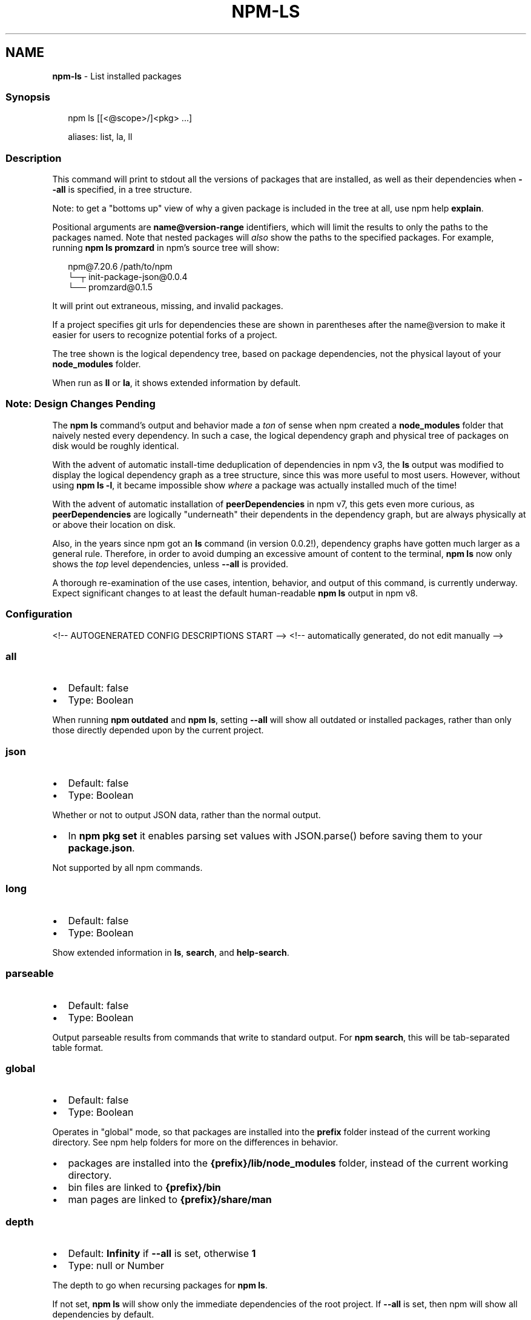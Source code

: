 .TH "NPM\-LS" "1" "August 2021" "" ""
.SH "NAME"
\fBnpm-ls\fR \- List installed packages
.SS Synopsis
.P
.RS 2
.nf
npm ls [[<@scope>/]<pkg> \.\.\.]

aliases: list, la, ll
.fi
.RE
.SS Description
.P
This command will print to stdout all the versions of packages that are
installed, as well as their dependencies when \fB\-\-all\fP is specified, in a
tree structure\.
.P
Note: to get a "bottoms up" view of why a given package is included in the
tree at all, use npm help \fBexplain\fP\|\.
.P
Positional arguments are \fBname@version\-range\fP identifiers, which will limit
the results to only the paths to the packages named\.  Note that nested
packages will \fIalso\fR show the paths to the specified packages\.  For
example, running \fBnpm ls promzard\fP in npm's source tree will show:
.P
.RS 2
.nf
npm@7\.20\.6 /path/to/npm
└─┬ init\-package\-json@0\.0\.4
  └── promzard@0\.1\.5
.fi
.RE
.P
It will print out extraneous, missing, and invalid packages\.
.P
If a project specifies git urls for dependencies these are shown
in parentheses after the name@version to make it easier for users to
recognize potential forks of a project\.
.P
The tree shown is the logical dependency tree, based on package
dependencies, not the physical layout of your \fBnode_modules\fP folder\.
.P
When run as \fBll\fP or \fBla\fP, it shows extended information by default\.
.SS Note: Design Changes Pending
.P
The \fBnpm ls\fP command's output and behavior made a \fIton\fR of sense when npm
created a \fBnode_modules\fP folder that naively nested every dependency\.  In
such a case, the logical dependency graph and physical tree of packages on
disk would be roughly identical\.
.P
With the advent of automatic install\-time deduplication of dependencies in
npm v3, the \fBls\fP output was modified to display the logical dependency
graph as a tree structure, since this was more useful to most users\.
However, without using \fBnpm ls \-l\fP, it became impossible show \fIwhere\fR a
package was actually installed much of the time!
.P
With the advent of automatic installation of \fBpeerDependencies\fP in npm v7,
this gets even more curious, as \fBpeerDependencies\fP are logically
"underneath" their dependents in the dependency graph, but are always
physically at or above their location on disk\.
.P
Also, in the years since npm got an \fBls\fP command (in version 0\.0\.2!),
dependency graphs have gotten much larger as a general rule\.  Therefore, in
order to avoid dumping an excessive amount of content to the terminal, \fBnpm
ls\fP now only shows the \fItop\fR level dependencies, unless \fB\-\-all\fP is
provided\.
.P
A thorough re\-examination of the use cases, intention, behavior, and output
of this command, is currently underway\.  Expect significant changes to at
least the default human\-readable \fBnpm ls\fP output in npm v8\.
.SS Configuration
<!\-\- AUTOGENERATED CONFIG DESCRIPTIONS START \-\->
<!\-\- automatically generated, do not edit manually \-\->
.SS \fBall\fP
.RS 0
.IP \(bu 2
Default: false
.IP \(bu 2
Type: Boolean

.RE
.P
When running \fBnpm outdated\fP and \fBnpm ls\fP, setting \fB\-\-all\fP will show all
outdated or installed packages, rather than only those directly depended
upon by the current project\.
.SS \fBjson\fP
.RS 0
.IP \(bu 2
Default: false
.IP \(bu 2
Type: Boolean

.RE
.P
Whether or not to output JSON data, rather than the normal output\.
.RS 0
.IP \(bu 2
In \fBnpm pkg set\fP it enables parsing set values with JSON\.parse() before
saving them to your \fBpackage\.json\fP\|\.

.RE
.P
Not supported by all npm commands\.
.SS \fBlong\fP
.RS 0
.IP \(bu 2
Default: false
.IP \(bu 2
Type: Boolean

.RE
.P
Show extended information in \fBls\fP, \fBsearch\fP, and \fBhelp\-search\fP\|\.
.SS \fBparseable\fP
.RS 0
.IP \(bu 2
Default: false
.IP \(bu 2
Type: Boolean

.RE
.P
Output parseable results from commands that write to standard output\. For
\fBnpm search\fP, this will be tab\-separated table format\.
.SS \fBglobal\fP
.RS 0
.IP \(bu 2
Default: false
.IP \(bu 2
Type: Boolean

.RE
.P
Operates in "global" mode, so that packages are installed into the \fBprefix\fP
folder instead of the current working directory\. See
npm help folders for more on the differences in behavior\.
.RS 0
.IP \(bu 2
packages are installed into the \fB{prefix}/lib/node_modules\fP folder, instead
of the current working directory\.
.IP \(bu 2
bin files are linked to \fB{prefix}/bin\fP
.IP \(bu 2
man pages are linked to \fB{prefix}/share/man\fP

.RE
.SS \fBdepth\fP
.RS 0
.IP \(bu 2
Default: \fBInfinity\fP if \fB\-\-all\fP is set, otherwise \fB1\fP
.IP \(bu 2
Type: null or Number

.RE
.P
The depth to go when recursing packages for \fBnpm ls\fP\|\.
.P
If not set, \fBnpm ls\fP will show only the immediate dependencies of the root
project\. If \fB\-\-all\fP is set, then npm will show all dependencies by default\.
.SS \fBomit\fP
.RS 0
.IP \(bu 2
Default: 'dev' if the \fBNODE_ENV\fP environment variable is set to
\|'production', otherwise empty\.
.IP \(bu 2
Type: "dev", "optional", or "peer" (can be set multiple times)

.RE
.P
Dependency types to omit from the installation tree on disk\.
.P
Note that these dependencies \fIare\fR still resolved and added to the
\fBpackage\-lock\.json\fP or \fBnpm\-shrinkwrap\.json\fP file\. They are just not
physically installed on disk\.
.P
If a package type appears in both the \fB\-\-include\fP and \fB\-\-omit\fP lists, then
it will be included\.
.P
If the resulting omit list includes \fB\|'dev'\fP, then the \fBNODE_ENV\fP environment
variable will be set to \fB\|'production'\fP for all lifecycle scripts\.
.SS \fBlink\fP
.RS 0
.IP \(bu 2
Default: false
.IP \(bu 2
Type: Boolean

.RE
.P
Used with \fBnpm ls\fP, limiting output to only those packages that are linked\.
.SS \fBpackage\-lock\-only\fP
.RS 0
.IP \(bu 2
Default: false
.IP \(bu 2
Type: Boolean

.RE
.P
If set to true, the current operation will only use the \fBpackage\-lock\.json\fP,
ignoring \fBnode_modules\fP\|\.
.P
For \fBupdate\fP this means only the \fBpackage\-lock\.json\fP will be updated,
instead of checking \fBnode_modules\fP and downloading dependencies\.
.P
For \fBlist\fP this means the output will be based on the tree described by the
\fBpackage\-lock\.json\fP, rather than the contents of \fBnode_modules\fP\|\.
.SS \fBunicode\fP
.RS 0
.IP \(bu 2
Default: false on windows, true on mac/unix systems with a unicode locale,
as defined by the \fBLC_ALL\fP, \fBLC_CTYPE\fP, or \fBLANG\fP environment variables\.
.IP \(bu 2
Type: Boolean

.RE
.P
When set to true, npm uses unicode characters in the tree output\. When
false, it uses ascii characters instead of unicode glyphs\.
.SS \fBworkspace\fP
.RS 0
.IP \(bu 2
Default:
.IP \(bu 2
Type: String (can be set multiple times)

.RE
.P
Enable running a command in the context of the configured workspaces of the
current project while filtering by running only the workspaces defined by
this configuration option\.
.P
Valid values for the \fBworkspace\fP config are either:
.RS 0
.IP \(bu 2
Workspace names
.IP \(bu 2
Path to a workspace directory
.IP \(bu 2
Path to a parent workspace directory (will result to selecting all of the
nested workspaces)

.RE
.P
When set for the \fBnpm init\fP command, this may be set to the folder of a
workspace which does not yet exist, to create the folder and set it up as a
brand new workspace within the project\.
.P
This value is not exported to the environment for child processes\.
.SS \fBworkspaces\fP
.RS 0
.IP \(bu 2
Default: false
.IP \(bu 2
Type: Boolean

.RE
.P
Enable running a command in the context of \fBall\fR the configured
workspaces\.
.P
This value is not exported to the environment for child processes\.
<!\-\- AUTOGENERATED CONFIG DESCRIPTIONS END \-\->

.SS See Also
.RS 0
.IP \(bu 2
npm help explain
.IP \(bu 2
npm help config
.IP \(bu 2
npm help npmrc
.IP \(bu 2
npm help folders
.IP \(bu 2
npm help explain
.IP \(bu 2
npm help install
.IP \(bu 2
npm help link
.IP \(bu 2
npm help prune
.IP \(bu 2
npm help outdated
.IP \(bu 2
npm help update

.RE
